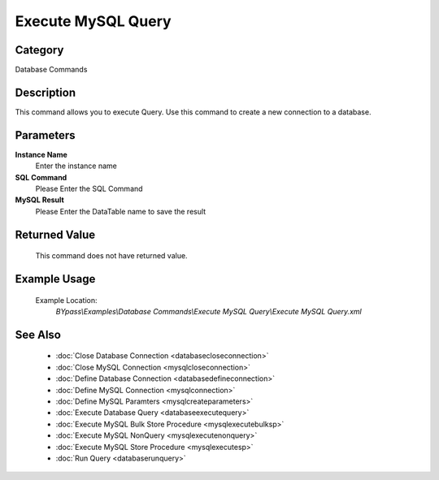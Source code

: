 Execute MySQL Query
===================

Category
--------
Database Commands

Description
-----------

This command allows you to execute Query. Use this command to create a new connection to a database.

Parameters
----------

**Instance Name**
	Enter the instance name

**SQL Command**
	Please Enter the SQL Command

**MySQL Result**
	Please Enter the DataTable name to save the result



Returned Value
--------------
	This command does not have returned value.

Example Usage
-------------

	Example Location:  
		`BYpass\\Examples\\Database Commands\\Execute MySQL Query\\Execute MySQL Query.xml`

See Also
--------
	- :doc:`Close Database Connection <databasecloseconnection>`
	- :doc:`Close MySQL Connection <mysqlcloseconnection>`
	- :doc:`Define Database Connection <databasedefineconnection>`
	- :doc:`Define MySQL Connection <mysqlconnection>`
	- :doc:`Define MySQL Paramters <mysqlcreateparameters>`
	- :doc:`Execute Database Query <databaseexecutequery>`
	- :doc:`Execute MySQL Bulk Store Procedure <mysqlexecutebulksp>`
	- :doc:`Execute MySQL NonQuery <mysqlexecutenonquery>`
	- :doc:`Execute MySQL Store Procedure <mysqlexecutesp>`
	- :doc:`Run Query <databaserunquery>`

	
